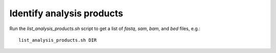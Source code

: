 Identify analysis products
==========================

Run the `list_analysis_products.sh` script to get a list of `fastq`, `sam`, `bam`,
and `bed` files, e.g.::

    list_analysis_products.sh DIR
